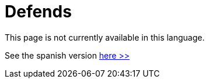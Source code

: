 :slug: defends/
:description: The FLUID knowledge base is focused on information security topics. Here you can find many educational articles related to secure programming, good programming practices and securing your applications. This KB intends to educate developers and programmers in order to avoid common security issues.
:keywords: FLUID, Knowledge Base, KB, Information, Security, Articles.
:defendsindex: yes
// :translate: defends/

= Defends

This page is not currently available in this language.

See the spanish version [button]#link:../../es/defends/[here >>]#
